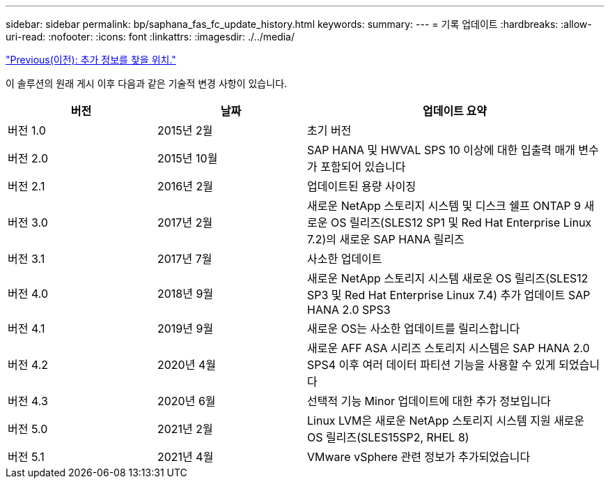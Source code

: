 ---
sidebar: sidebar 
permalink: bp/saphana_fas_fc_update_history.html 
keywords:  
summary:  
---
= 기록 업데이트
:hardbreaks:
:allow-uri-read: 
:nofooter: 
:icons: font
:linkattrs: 
:imagesdir: ./../media/


link:saphana_fas_fc_where_to_find_additional_information.html["Previous(이전): 추가 정보를 찾을 위치."]

이 솔루션의 원래 게시 이후 다음과 같은 기술적 변경 사항이 있습니다.

[cols="25,25,50"]
|===
| 버전 | 날짜 | 업데이트 요약 


| 버전 1.0 | 2015년 2월 | 초기 버전 


| 버전 2.0 | 2015년 10월 | SAP HANA 및 HWVAL SPS 10 이상에 대한 입출력 매개 변수가 포함되어 있습니다 


| 버전 2.1 | 2016년 2월 | 업데이트된 용량 사이징 


| 버전 3.0 | 2017년 2월 | 새로운 NetApp 스토리지 시스템 및 디스크 쉘프 ONTAP 9 새로운 OS 릴리즈(SLES12 SP1 및 Red Hat Enterprise Linux 7.2)의 새로운 SAP HANA 릴리즈 


| 버전 3.1 | 2017년 7월 | 사소한 업데이트 


| 버전 4.0 | 2018년 9월 | 새로운 NetApp 스토리지 시스템 새로운 OS 릴리즈(SLES12 SP3 및 Red Hat Enterprise Linux 7.4) 추가 업데이트 SAP HANA 2.0 SPS3 


| 버전 4.1 | 2019년 9월 | 새로운 OS는 사소한 업데이트를 릴리스합니다 


| 버전 4.2 | 2020년 4월 | 새로운 AFF ASA 시리즈 스토리지 시스템은 SAP HANA 2.0 SPS4 이후 여러 데이터 파티션 기능을 사용할 수 있게 되었습니다 


| 버전 4.3 | 2020년 6월 | 선택적 기능 Minor 업데이트에 대한 추가 정보입니다 


| 버전 5.0 | 2021년 2월 | Linux LVM은 새로운 NetApp 스토리지 시스템 지원 새로운 OS 릴리즈(SLES15SP2, RHEL 8) 


| 버전 5.1 | 2021년 4월 | VMware vSphere 관련 정보가 추가되었습니다 
|===